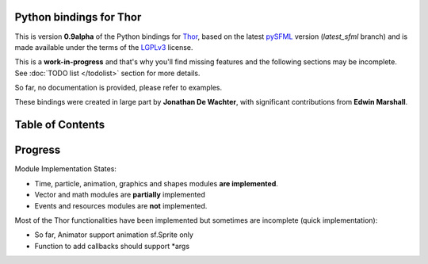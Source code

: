 Python bindings for Thor
========================
This is version **0.9alpha** of the Python bindings for `Thor`_, based on
the latest `pySFML`_ version (*latest_sfml* branch) and is made
available under the terms of the `LGPLv3`_ license.

This is a **work-in-progress** and that's why you'll find missing features
and the following sections may be incomplete. See
:doc:`TODO list </todolist>` section for more details.

So far, no documentation is provided, please refer to examples.

These bindings were created in large part by **Jonathan De Wachter**, with
significant contributions from **Edwin Marshall**.

Table of Contents
=================

.. hlist::
   :columns: 2


   * .. glossary::

      :doc:`gettingstarted`
         A gentle introduction to these bindings, covering some basic
         principles.

   * .. glossary::

      :doc:`download`
         Instructions on where and how to install these bindings for various
         platforms. Includes information on how to compile them from source.

   * .. glossary::

      :doc:`examples`
         Practical examples demonstrating how various parts of this binding can
         work together with each other as well as other APIs.

   * .. glossary::

      :doc:`tutorials`
         Tutorials focusing on the various core principles integral to
         understanding how Thor works.

   * .. glossary::

      :doc:`api/index`
         Complete library reference organized by each of the binding's nine
         core modules.

Progress
========
Module Implementation States:

- Time, particle, animation, graphics and shapes modules **are implemented**.
- Vector and math modules are **partially** implemented
- Events and resources modules are **not** implemented.

Most of the Thor functionalities have been implemented but sometimes are
incomplete (quick implementation):

- So far, Animator support animation sf.Sprite only
- Function to add callbacks should support *args


.. _Thor: http://www.bromeon.ch/libraries/thor/
.. _pySFML: http://www.python-sfml/1.3
.. _LGPLv3: http://www.gnu.org/copyleft/lgpl.html
